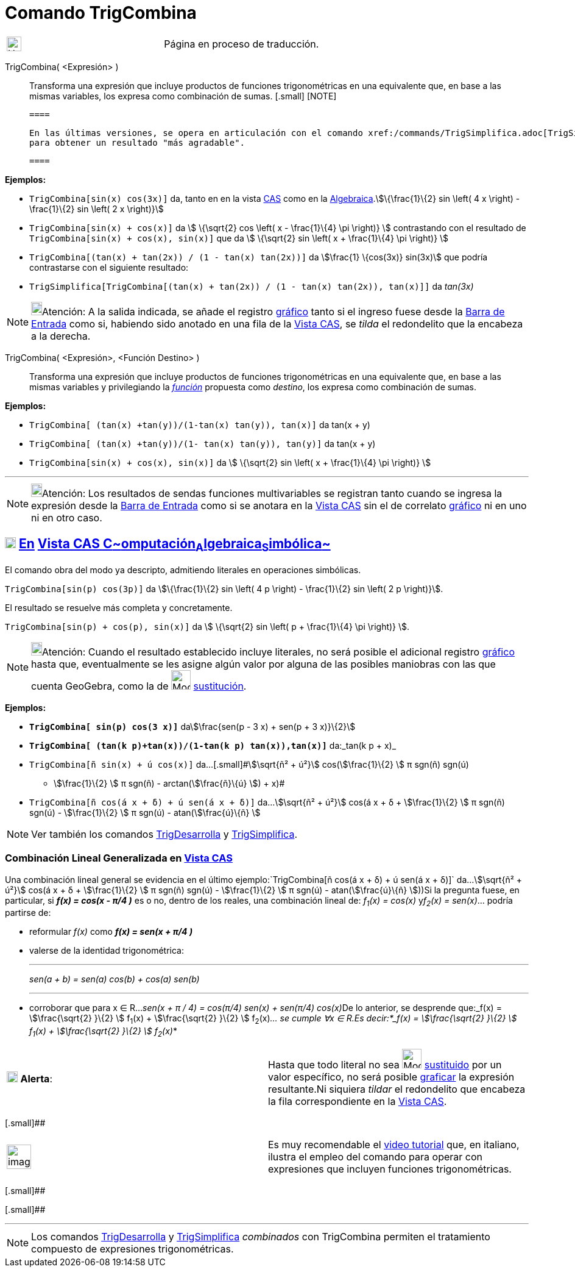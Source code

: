 = Comando TrigCombina
:page-en: commands/TrigCombine
ifdef::env-github[:imagesdir: /es/modules/ROOT/assets/images]

[width="100%",cols="50%,50%",]
|===
a|
image:24px-UnderConstruction.png[UnderConstruction.png,width=24,height=24]

|Página en proceso de traducción.
|===

TrigCombina( <Expresión> )::
  Transforma una expresión que incluye productos de funciones trigonométricas en una equivalente que, en base a las
  mismas variables, los expresa como combinación de sumas.[.small]##
  [.small]##
  [NOTE]

  ====

  En las últimas versiones, se opera en articulación con el comando xref:/commands/TrigSimplifica.adoc[TrigSimplifica]
  para obtener un resultado "más agradable".

  ====

[EXAMPLE]
====

*Ejemplos:*

* `++TrigCombina[sin(x) cos(3x)]++` da, tanto en en la vista xref:/Vista_CAS.adoc[CAS] como en la
xref:/Vista_Algebraica.adoc[Algebraica].stem:[\{\frac{1}\{2} sin \left( 4 x \right) - \frac{1}\{2} sin \left( 2 x
\right)}]
* `++TrigCombina[sin(x) + cos(x)]++` da stem:[ \{\sqrt{2} cos \left( x - \frac{1}\{4} \pi \right)} ] contrastando con
el resultado de `++TrigCombina[sin(x) + cos(x), sin(x)]++` que da stem:[ \{\sqrt{2} sin \left( x + \frac{1}\{4} \pi
\right)} ]
* `++TrigCombina[(tan(x) + tan(2x)) / (1 - tan(x) tan(2x))]++` da stem:[\frac{1} \{cos(3x)} sin(3x)] que podría
contrastarse con el siguiente resultado:
* `++TrigSimplifica[TrigCombina[(tan(x) + tan(2x)) / (1 - tan(x) tan(2x)), tan(x)]]++` da _tan(3x)_

====

[NOTE]
====

image:18px-Bulbgraph.png[Bulbgraph.png,width=18,height=22]Atención: A la salida indicada, se añade el registro
xref:/Vista_Gráfica.adoc[gráfico] tanto si el ingreso fuese desde la xref:/Barra_de_Entrada.adoc[Barra de Entrada] como
si, habiendo sido anotado en una fila de la xref:/Vista_CAS.adoc[Vista CAS], se _tilda_ el redondelito que la encabeza a
la derecha.

====

TrigCombina( <Expresión>, <Función Destino> )::
  Transforma una expresión que incluye productos de funciones trigonométricas en una equivalente que, en base a las
  mismas variables y privilegiando la xref:/Funciones.adoc[_función_] propuesta como _destino_, los expresa como
  [.underline]#combinación# de sumas.

[EXAMPLE]
====

*Ejemplos:*

* `++TrigCombina[ (tan(x) +tan(y))/(1-tan(x) tan(y)), tan(x)]++` da tan(x + y)
* `++TrigCombina[ (tan(x) +tan(y))/(1- tan(x) tan(y)), tan(y)]++` da tan(x + y)
* `++TrigCombina[sin(x) + cos(x), sin(x)]++` da stem:[ \{\sqrt{2} sin \left( x + \frac{1}\{4} \pi \right)} ]

====

'''''

[NOTE]
====

image:18px-Bulbgraph.png[Bulbgraph.png,width=18,height=22]Atención: Los resultados de sendas funciones multivariables se
registran tanto cuando se ingresa la expresión desde la xref:/Barra_de_Entrada.adoc[Barra de Entrada] como si se anotara
en la xref:/Vista_CAS.adoc[Vista CAS] sin el de correlato xref:/Vista_Gráfica.adoc[gráfico] ni en uno ni en otro caso.

====

== xref:/Vista_CAS.adoc[image:18px-Menu_view_cas.svg.png[Menu view cas.svg,width=18,height=18]] xref:/commands/Comandos_Específicos_CAS_(Cálculo_Avanzado).adoc[En] xref:/Vista_CAS.adoc[Vista CAS **C**~[.small]#omputación#~**A**~[.small]#lgebraica#~**S**~[.small]#imbólica#~]

El comando obra del modo ya descripto, admitiendo literales en operaciones simbólicas.

[EXAMPLE]
====

`++TrigCombina[sin(p) cos(3p)]++` da stem:[\{\frac{1}\{2} sin \left( 4 p \right) - \frac{1}\{2} sin \left( 2 p
\right)}].

====

El resultado se resuelve más completa y concretamente.

[EXAMPLE]
====

`++TrigCombina[sin(p) + cos(p), sin(x)]++` da stem:[ \{\sqrt{2} sin \left( p + \frac{1}\{4} \pi \right)} ].

====

[NOTE]
====

image:18px-Bulbgraph.png[Bulbgraph.png,width=18,height=22]Atención: Cuando el resultado establecido incluye literales,
no será posible el adicional registro xref:/Vista_Gráfica.adoc[gráfico] hasta que, eventualmente se les asigne algún
valor por alguna de las posibles maniobras con las que cuenta GeoGebra, como la de image:Mode_substitute_32.gif[Mode
substitute 32.gif,width=32,height=32] xref:/tools/Sustituye.adoc[sustitución].

====

[EXAMPLE]
====

*Ejemplos:*

* *`++TrigCombina[ sin(p) cos(3 x)]++`* dastem:[\frac{sen(p - 3 x) + sen(p + 3 x)}\{2}]
* *`++TrigCombina[ (tan(k p)+tan(x))/(1-tan(k p) tan(x)),tan(x)]++`* da:_tan(k p + x)_
* `++TrigCombina[ñ sin(x) + ú cos(x)]++` da...[.small]#stem:[\sqrt{ñ² + ú²}] cos(stem:[\frac{1}\{2} ] π sgn(ñ) sgn(ú)
- stem:[\frac{1}\{2} ] π sgn(ñ) - arctan(stem:[\frac{ñ}\{ú} ]) + x)#
* `++TrigCombina[ñ cos(á x + δ) + ú sen(á x + δ)]++` da...stem:[\sqrt{ñ² + ú²}] cos(á x + δ + stem:[\frac{1}\{2} ] π
sgn(ñ) sgn(ú) - stem:[\frac{1}\{2} ] π sgn(ú) - atan(stem:[\frac{ú}\{ñ} ]

====

[NOTE]
====

Ver también los comandos xref:/commands/TrigDesarrolla.adoc[TrigDesarrolla] y
xref:/commands/TrigSimplifica.adoc[TrigSimplifica].

====

=== Combinación Lineal Generalizada en xref:/Vista_CAS.adoc[Vista CAS]

Una combinación lineal general se evidencia en el último ejemplo:`++TrigCombina[ñ cos(á x + δ) + ú sen(á x + δ)]++`
da...stem:[\sqrt{ñ² + ú²}] cos(á x + δ + stem:[\frac{1}\{2} ] π sgn(ñ) sgn(ú) - stem:[\frac{1}\{2} ] π sgn(ú) -
atan(stem:[\frac{ú}\{ñ} ]))Si la pregunta fuese, en particular, si *_f(x) = cos(x - π/4 )_* es o no, dentro de los
reales, una combinación lineal de: _f~1~(x) = cos(x)_ y__f~2~(x) = sen(x)__... podría partirse de:

* reformular _f(x)_ como *_f(x) = sen(x + π/4 )_*
* valerse de la identidad trigonométrica:
+

'''''
+
_sen(a + b) = sen(a) cos(b) + cos(a) sen(b)_
+

'''''
* corroborar que para x ∈ R...__sen(x + π / 4) = cos(π/4) sen(x) + sen(π/4) cos(x)__De lo anterior, se desprende
que:_f(x) = stem:[\frac{\sqrt{2} }\{2} ] f~1~(x) + stem:[\frac{\sqrt{2} }\{2} ] f~2~(x)_... se cumple ∀x ∈ R.Es
decir:*_f(x) = stem:[\frac{\sqrt{2} }\{2} ] f~1~(x) + stem:[\frac{\sqrt{2} }\{2} ] f~2~(x)_*

[cols=",",]
|===
|image:18px-Attention.png[Alerta,title="Alerta",width=18,height=18] *Alerta*: |Hasta que todo literal no sea
image:Mode_substitute_32.gif[Mode substitute 32.gif,width=32,height=32] xref:/tools/Sustituye.adoc[sustituido] por un
valor específico, no será posible xref:/Vista_Gráfica.adoc[graficar] la expresión resultante.Ni siquiera _tildar_ el
redondelito que encabeza la fila correspondiente en la xref:/Vista_CAS.adoc[Vista CAS].
|===

[.small]##

[width="100%",cols="50%,50%",]
|===
a|
image:Ambox_content.png[image,width=40,height=40]

|Es muy recomendable el http://youtu.be/kM4GgJA5koY[video tutorial] que, en italiano, ilustra el empleo del comando para
operar con expresiones que incluyen funciones trigonométricas.
|===

[.small]##

[.small]##

'''''

[NOTE]
====

Los comandos xref:/commands/TrigDesarrolla.adoc[TrigDesarrolla] y xref:/commands/TrigSimplifica.adoc[TrigSimplifica]
_combinados_ con [.underline]#TrigCombina# permiten el tratamiento compuesto de expresiones trigonométricas.

====

